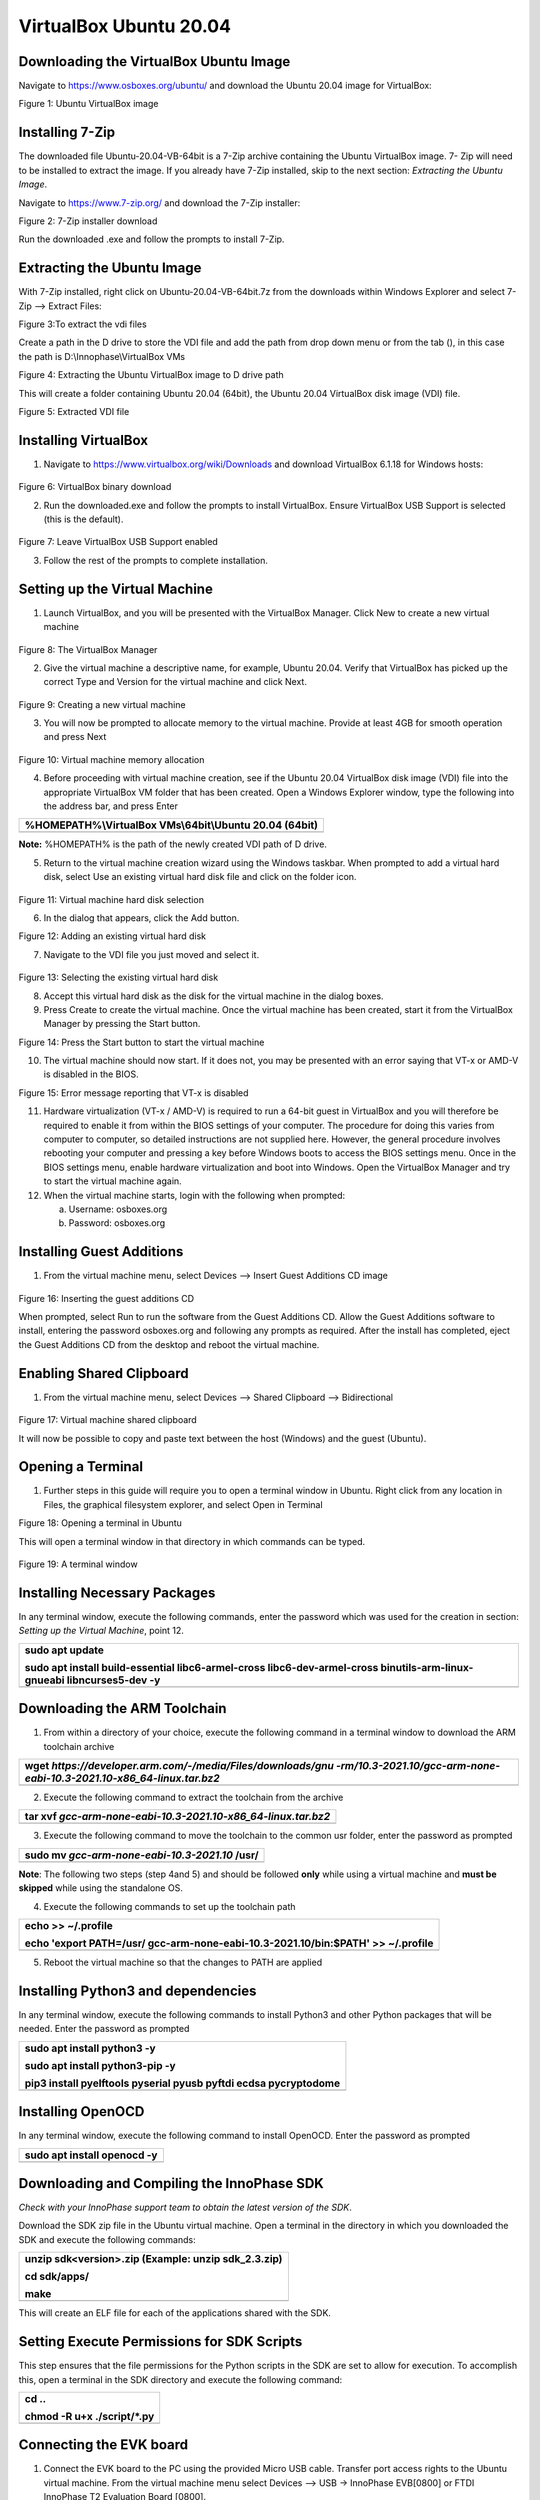 .. _Development_Environments/Linux/Environment_Setup_for_Linux/Software_Installation:


VirtualBox Ubuntu 20.04
-----------------------

**Downloading the VirtualBox Ubuntu Image**
~~~~~~~~~~~~~~~~~~~~~~~~~~~~~~~~~~~~~~~~~~~

Navigate to https://www.osboxes.org/ubuntu/ and download the Ubuntu
20.04 image for VirtualBox:

|image1|

Figure 1: Ubuntu VirtualBox image

Installing 7-Zip
~~~~~~~~~~~~~~~~

The downloaded file Ubuntu-20.04-VB-64bit is a 7-Zip archive containing
the Ubuntu VirtualBox image. 7- Zip will need to be installed to extract
the image. If you already have 7-Zip installed, skip to the next
section: *Extracting the Ubuntu Image*.

Navigate to https://www.7-zip.org/ and download the 7-Zip installer:

|image2|

Figure 2: 7-Zip installer download

Run the downloaded .exe and follow the prompts to install 7-Zip.

Extracting the Ubuntu Image
~~~~~~~~~~~~~~~~~~~~~~~~~~~

With 7-Zip installed, right click on Ubuntu-20.04-VB-64bit.7z from the
downloads within Windows Explorer and select 7-Zip –> Extract Files:

|image3|

Figure 3:To extract the vdi files

Create a path in the D drive to store the VDI file and add the path from
drop down menu or from the tab (|image4|), in this case the path is
D:\\Innophase\\VirtualBox VMs

|image5|

Figure 4: Extracting the Ubuntu VirtualBox image to D drive path

This will create a folder containing Ubuntu 20.04 (64bit), the Ubuntu
20.04 VirtualBox disk image (VDI) file.

|image6|

Figure 5: Extracted VDI file

Installing VirtualBox
~~~~~~~~~~~~~~~~~~~~~

1. Navigate to https://www.virtualbox.org/wiki/Downloads and download
   VirtualBox 6.1.18 for Windows hosts:

..

   |image7|

Figure 6: VirtualBox binary download

2. Run the downloaded.exe and follow the prompts to install VirtualBox.
   Ensure VirtualBox USB Support is selected (this is the default).

..

   |image8|

Figure 7: Leave VirtualBox USB Support enabled

3. Follow the rest of the prompts to complete installation.

Setting up the Virtual Machine
~~~~~~~~~~~~~~~~~~~~~~~~~~~~~~

1. Launch VirtualBox, and you will be presented with the VirtualBox
   Manager. Click New to create a new virtual machine

..

   |image9|

Figure 8: The VirtualBox Manager

2. Give the virtual machine a descriptive name, for example, Ubuntu
   20.04. Verify that VirtualBox has picked up the correct Type and
   Version for the virtual machine and click Next.

..

   |image10|

Figure 9: Creating a new virtual machine

3. You will now be prompted to allocate memory to the virtual machine.
   Provide at least 4GB for smooth operation and press Next

..

   |image11|

Figure 10: Virtual machine memory allocation

4. Before proceeding with virtual machine creation, see if the Ubuntu
   20.04 VirtualBox disk image (VDI) file into the appropriate
   VirtualBox VM folder that has been created. Open a Windows Explorer
   window, type the following into the address bar, and press Enter

+-----------------------------------------------------------------------+
| %HOMEPATH%\\VirtualBox VMs\\64bit\\Ubuntu 20.04 (64bit)               |
+=======================================================================+
+-----------------------------------------------------------------------+

**Note:** %HOMEPATH% is the path of the newly created VDI path of D
drive.

5. Return to the virtual machine creation wizard using the Windows
   taskbar. When prompted to add a virtual hard disk, select Use an
   existing virtual hard disk file and click on the folder icon.

..

   |image12|

Figure 11: Virtual machine hard disk selection

6. In the dialog that appears, click the Add button.

|image13|

Figure 12: Adding an existing virtual hard disk

7. Navigate to the VDI file you just moved and select it.

..

   |image14|

Figure 13: Selecting the existing virtual hard disk

8. Accept this virtual hard disk as the disk for the virtual machine in
   the dialog boxes.

9. Press Create to create the virtual machine. Once the virtual machine
   has been created, start it from the VirtualBox Manager by pressing
   the Start button.

|image15|

Figure 14: Press the Start button to start the virtual machine

10. The virtual machine should now start. If it does not, you may be
    presented with an error saying that VT-x or AMD-V is disabled in the
    BIOS.

|image16|

Figure 15: Error message reporting that VT-x is disabled

11. Hardware virtualization (VT-x / AMD-V) is required to run a 64-bit
    guest in VirtualBox and you will therefore be required to enable it
    from within the BIOS settings of your computer. The procedure for
    doing this varies from computer to computer, so detailed
    instructions are not supplied here. However, the general procedure
    involves rebooting your computer and pressing a key before Windows
    boots to access the BIOS settings menu. Once in the BIOS settings
    menu, enable hardware virtualization and boot into Windows. Open the
    VirtualBox Manager and try to start the virtual machine again.

12. When the virtual machine starts, login with the following when
    prompted:

    a. Username: osboxes.org

    b. Password: osboxes.org

Installing Guest Additions
~~~~~~~~~~~~~~~~~~~~~~~~~~

1. From the virtual machine menu, select Devices –> Insert Guest
   Additions CD image

..

   |image17|

Figure 16: Inserting the guest additions CD

When prompted, select Run to run the software from the Guest Additions
CD. Allow the Guest Additions software to install, entering the password
osboxes.org and following any prompts as required. After the install has
completed, eject the Guest Additions CD from the desktop and reboot the
virtual machine.

**Enabling Shared Clipboard**
~~~~~~~~~~~~~~~~~~~~~~~~~~~~~

1. From the virtual machine menu, select Devices –> Shared Clipboard –>
   Bidirectional

..

   |image18|

Figure 17: Virtual machine shared clipboard

It will now be possible to copy and paste text between the host
(Windows) and the guest (Ubuntu).

Opening a Terminal
~~~~~~~~~~~~~~~~~~

1. Further steps in this guide will require you to open a terminal
   window in Ubuntu. Right click from any location in Files, the
   graphical filesystem explorer, and select Open in Terminal

|image19|

Figure 18: Opening a terminal in Ubuntu

This will open a terminal window in that directory in which commands can
be typed.

   |image20|

Figure 19: A terminal window

Installing Necessary Packages
~~~~~~~~~~~~~~~~~~~~~~~~~~~~~

In any terminal window, execute the following commands, enter the
password which was used for the creation in section: *Setting up the
Virtual Machine*, point 12.

+-----------------------------------------------------------------------+
| sudo apt update                                                       |
|                                                                       |
| sudo apt install build-essential libc6-armel-cross                    |
| libc6-dev-armel-cross binutils-arm-linux-gnueabi libncurses5-dev -y   |
+=======================================================================+
+-----------------------------------------------------------------------+

Downloading the ARM Toolchain
~~~~~~~~~~~~~~~~~~~~~~~~~~~~~

1. From within a directory of your choice, execute the following command
   in a terminal window to download the ARM toolchain archive

+-----------------------------------------------------------------------+
| wget                                                                  |
| *https://developer.arm.com/-/media/Files/downloads/gnu                |
| -rm/10.3-2021.10/gcc-arm-none-eabi-10.3-2021.10-x86_64-linux.tar.bz2* |
+=======================================================================+
+-----------------------------------------------------------------------+

2. Execute the following command to extract the toolchain from the
   archive

+-----------------------------------------------------------------------+
| tar xvf *gcc-arm-none-eabi-10.3-2021.10-x86_64-linux.tar.bz2*         |
+=======================================================================+
+-----------------------------------------------------------------------+

3. Execute the following command to move the toolchain to the common usr
   folder, enter the password as prompted

+-----------------------------------------------------------------------+
| sudo mv *gcc-arm-none-eabi-10.3-2021.10* /usr/                        |
+=======================================================================+
+-----------------------------------------------------------------------+

**Note**: The following two steps (step 4and 5) and should be followed
**only** while using a virtual machine and **must be skipped** while
using the standalone OS.

4. Execute the following commands to set up the toolchain path

+-----------------------------------------------------------------------+
| echo >> ~/.profile                                                    |
|                                                                       |
| echo 'export PATH=/usr/ gcc-arm-none-eabi-10.3-2021.10/bin:$PATH' >>  |
| ~/.profile                                                            |
+=======================================================================+
+-----------------------------------------------------------------------+

5. Reboot the virtual machine so that the changes to PATH are applied

Installing Python3 and dependencies 
~~~~~~~~~~~~~~~~~~~~~~~~~~~~~~~~~~~~

In any terminal window, execute the following commands to install
Python3 and other Python packages that will be needed. Enter the
password as prompted

+-----------------------------------------------------------------------+
| sudo apt install python3 -y                                           |
|                                                                       |
| sudo apt install python3-pip -y                                       |
|                                                                       |
| pip3 install pyelftools pyserial pyusb pyftdi ecdsa pycryptodome      |
+=======================================================================+
+-----------------------------------------------------------------------+

Installing OpenOCD
~~~~~~~~~~~~~~~~~~

In any terminal window, execute the following command to install
OpenOCD. Enter the password as prompted

+-----------------------------------------------------------------------+
| sudo apt install openocd -y                                           |
+=======================================================================+
+-----------------------------------------------------------------------+

Downloading and Compiling the InnoPhase SDK
~~~~~~~~~~~~~~~~~~~~~~~~~~~~~~~~~~~~~~~~~~~

*Check with your InnoPhase support team to obtain the latest version of
the SDK*.

Download the SDK zip file in the Ubuntu virtual machine. Open a terminal
in the directory in which you downloaded the SDK and execute the
following commands:

+-----------------------------------------------------------------------+
| unzip sdk<version>.zip (Example: unzip sdk_2.3.zip)                   |
|                                                                       |
| cd sdk/apps/                                                          |
|                                                                       |
| make                                                                  |
+=======================================================================+
+-----------------------------------------------------------------------+

This will create an ELF file for each of the applications shared with
the SDK.

Setting Execute Permissions for SDK Scripts
~~~~~~~~~~~~~~~~~~~~~~~~~~~~~~~~~~~~~~~~~~~

This step ensures that the file permissions for the Python scripts in
the SDK are set to allow for execution. To accomplish this, open a
terminal in the SDK directory and execute the following command:

+-----------------------------------------------------------------------+
| cd ..                                                                 |
|                                                                       |
| chmod -R u+x ./script/\*.py                                           |
+=======================================================================+
+-----------------------------------------------------------------------+

Connecting the EVK board
~~~~~~~~~~~~~~~~~~~~~~~~

1. Connect the EVK board to the PC using the provided Micro USB cable.
   Transfer port access rights to the Ubuntu virtual machine. From the
   virtual machine menu select Devices –> USB -> InnoPhase EVB[0800] or
   FTDI InnoPhase T2 Evaluation Board [0800].

..

   |image21|

   Figure 20: Transferring port access rights to the Ubuntu virtual
   machine

2. In any terminal window, execute the following commands to ensure
   Ubuntu recognizes the EVK board

+-----------------------------------------------------------------------+
| lsusb                                                                 |
+=======================================================================+
+-----------------------------------------------------------------------+

The following USB device should be listed in the output:

   |Text Description automatically generated|

Figure 21: Verifying that Ubuntu recognizes the EVK board

To ensure atleast four USB serial devices are listed, execute the
following command:

+-----------------------------------------------------------------------+
| ls /dev/ttyUSB\*                                                      |
+=======================================================================+
+-----------------------------------------------------------------------+

At least four USB serial devices should be listed:

   |image22|

Figure 22: USB serial devices

**Note:** This output should contain 4 entries. In some cases, the
entries could be different - /dev/ttyUSBX, where X is not between 1-4
(Eg.: /dev/ttyUSB5 instead of /dev/ttyUSB4), which is acceptable

Opening the Console
~~~~~~~~~~~~~~~~~~~

In any terminal window, execute the following command to open a CONSOLE
to Talaria TWO

+-----------------------------------------------------------------------+
| sudo apt install python3-serial                                       |
|                                                                       |
| miniterm /dev/ttyUSB3 2457600                                         |
+=======================================================================+
+-----------------------------------------------------------------------+

The connection should be established without errors.

|image23|

Figure 23: Establishment of a CONSOLE to the T2

Hardware setup is now complete.

Download and Test Provided Sample Application 
~~~~~~~~~~~~~~~~~~~~~~~~~~~~~~~~~~~~~~~~~~~~~~

With the software and hardware setup complete, you are now ready to
download an application to Talaria TWO. Before following these steps,
ensure that you have a CONSOLE open to Talaria TWO, as described in the
section: *Installing Guest Additions*.

1. Press the Reset button on the EVK board. Open a terminal in the SDK
   directory and browse through the path "/SDK_x.y/". , then execute the
   following commands:

**Load the flash helper**:

+-----------------------------------------------------------------------+
| ./script/boot.py --device /dev/ttyUSB2 --reset=evk42_bl               |
| ./apps/gordon/bin/gordon.elf                                          |
+=======================================================================+
+-----------------------------------------------------------------------+

Expected output:

|image24|

Figure 24: Load the flash helper

**Invalidate the boot image**:

+-----------------------------------------------------------------------+
| dd if=/dev/zero of=./empty.img bs=1K count=1                          |
+=======================================================================+
+-----------------------------------------------------------------------+

Expected output:

|image25|

Figure 25: Invalidate the boot image

**Clear the flash**:

+-----------------------------------------------------------------------+
| ./script/flash.py --device /dev/ttyUSB2 write 0x1000 ./empty.img      |
+=======================================================================+
+-----------------------------------------------------------------------+

Expected output:

|image26|

Figure 26: Clear flash

**Program the application**:

+-----------------------------------------------------------------------+
| ./script/boot.py --device /dev/ttyUSB2 --reset=evk42                  |
| binaries/product/at/bin/t2_atcmds.elf hio.transport=0                 |
+=======================================================================+
+-----------------------------------------------------------------------+

Expected output:

|image27|

Figure 27: Program the application

**Note**:

a. Place the --reset=evk42 before the target elf file path.

b. hio.transport=<value> is the interface type for command link.

..

   where, <value> can be one of the following:

   0: UART

   1: SPI

Expected output:

|image28|

Figure 28: Downloading the Serial to Wi-Fi application

Console output:

|image29|

   Figure 29: CONSOLE output when downloading the Serial to Wi-Fi
   application

2. From within your terminal window, start the host side script to
   interact with Talaria TWO by executing the following command:

+-----------------------------------------------------------------------+
| ./script/talaria_cli.py /dev/ttyUSB2                                  |
+=======================================================================+
+-----------------------------------------------------------------------+

3. You will be presented with a list of commands and a dropped into a
   CLI prompt. Type create and press Enter.

..

   |image30|

Figure 30: Execution of the CLI application on the host

Console output:

**Note**: Console output can vary between SDK releases

   |image31|

Figure 31: CONSOLE output when executing the "create" command

A Wi-Fi interface has been created. Now, other commands available in the
CLI prompt can be tried for further use.

.. |image1| image:: media/image1.tmp
   :width: 4.72441in
   :height: 1.75325in
.. |image2| image:: media/image2.png
   :width: 4.72655in
   :height: 1.53003in
.. |image3| image:: media/image3.png
   :width: 4.72441in
   :height: 2.95684in
.. |image4| image:: media/image4.png
   :width: 0.1in
   :height: 0.1in
.. |image5| image:: media/image5.png
   :width: 3.93701in
   :height: 2.33401in
.. |image6| image:: media/image6.png
   :width: 5.51181in
   :height: 1.12758in
.. |image7| image:: media/image7.png
   :width: 4.74172in
   :height: 2.82146in
.. |image8| image:: media/image8.png
   :width: 4.73769in
   :height: 3.4598in
.. |image9| image:: media/image9.png
   :width: 4.72441in
   :height: 2.49762in
.. |image10| image:: media/image10.png
   :width: 3.93701in
   :height: 3.77953in
.. |image11| image:: media/image11.png
   :width: 4.72441in
   :height: 4.4685in
.. |image12| image:: media/image12.png
   :width: 4.73808in
   :height: 3.97318in
.. |image13| image:: media/image13.png
   :width: 4.72441in
   :height: 2.90448in
.. |image14| image:: media/image14.png
   :width: 5.11811in
   :height: 1.04704in
.. |image15| image:: media/image15.png
   :width: 2.3622in
   :height: 0.65731in
.. |image16| image:: media/image16.png
   :width: 2.3622in
   :height: 3.4557in
.. |image17| image:: media/image17.png
   :width: 5.51181in
   :height: 3.75843in
.. |image18| image:: media/image18.png
   :width: 5.52647in
   :height: 3.76842in
.. |image19| image:: media/image19.png
   :width: 5.11811in
   :height: 3.17027in
.. |image20| image:: media/image20.png
   :width: 5.11811in
   :height: 3.17027in
.. |image21| image:: media/image21.png
   :width: 5.51181in
   :height: 3.75843in
.. |Text Description automatically generated| image:: media/image22.png
   :width: 4.72387in
   :height: 1.02755in
.. |image22| image:: media/image22.png
   :width: 4.72441in
   :height: 0.60007in
.. |image23| image:: media/image23.png
   :width: 4.72441in
   :height: 0.42746in
.. |image24| image:: media/image24.png
   :width: 5.70866in
   :height: 1.2955in
.. |image25| image:: media/image24.png
   :width: 5.70866in
   :height: 0.72137in
.. |image26| image:: media/image24.png
   :width: 5.70866in
   :height: 0.58971in
.. |image27| image:: media/image24.png
   :width: 5.70866in
   :height: 2.1432in
.. |image28| image:: media/image25.png
   :width: 5.70866in
   :height: 1.05551in
.. |image29| image:: media/image26.png
   :width: 5.70866in
   :height: 2.73375in
.. |image30| image:: media/image27.png
   :width: 5.70866in
   :height: 4.08475in
.. |image31| image:: media/image28.png
   :width: 5.70866in
   :height: 1.72916in
